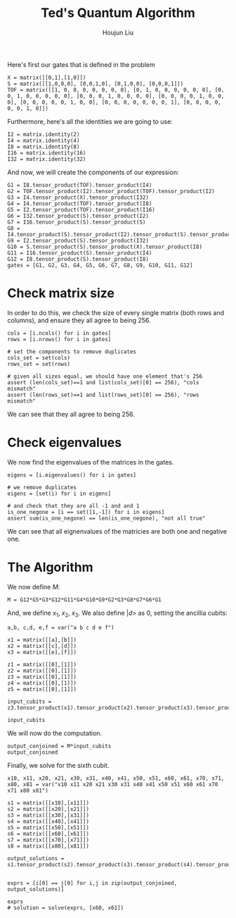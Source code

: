 :PROPERTIES:
:ID:       B6735806-E842-4039-9215-39EC9131F388
:END:
#+title: Ted's Quantum Algorithm
#+author: Houjun Liu

Here's first our gates that is defined in the problem

#+begin_src sage
X = matrix([[0,1],[1,0]])
S = matrix([[1,0,0,0], [0,0,1,0], [0,1,0,0], [0,0,0,1]])
TOF = matrix([[1, 0, 0, 0, 0, 0, 0, 0], [0, 1, 0, 0, 0, 0, 0, 0], [0, 0, 1, 0, 0, 0, 0, 0], [0, 0, 0, 1, 0, 0, 0, 0], [0, 0, 0, 0, 1, 0, 0, 0], [0, 0, 0, 0, 0, 1, 0, 0], [0, 0, 0, 0, 0, 0, 0, 1], [0, 0, 0, 0, 0, 0, 1, 0]])
#+end_src

#+RESULTS:

Furthermore, here's all the identities we are going to use:

#+begin_src sage
I2 = matrix.identity(2)
I4 = matrix.identity(4)
I8 = matrix.identity(8)
I16 = matrix.identity(16)
I32 = matrix.identity(32)
#+end_src

#+RESULTS:

And now, we will create the components of our expression:

#+begin_src sage
G1 = I8.tensor_product(TOF).tensor_product(I4)
G2 = TOF.tensor_product(I2).tensor_product(TOF).tensor_product(I2)
G3 = I4.tensor_product(X).tensor_product(I32)
G4 = I4.tensor_product(TOF).tensor_product(I8)
G5 = I2.tensor_product(TOF).tensor_product(I16)
G6 = I32.tensor_product(S).tensor_product(I2)
G7 = I16.tensor_product(S).tensor_product(S)
G8 = I4.tensor_product(S).tensor_product(I2).tensor_product(S).tensor_product(I2)
G9 = I2.tensor_product(S).tensor_product(I32)
G10 = S.tensor_product(S).tensor_product(X).tensor_product(I8)
G11 = I16.tensor_product(S).tensor_product(I4)
G12 = I8.tensor_product(S).tensor_product(I8)
gates = [G1, G2, G3, G4, G5, G6, G7, G8, G9, G10, G11, G12]
#+end_src

#+RESULTS:

* Check matrix size
In order to do this, we check the size of every single matrix (both rows and columns), and ensure they all agree to being 256.

#+begin_src sage
cols = [i.ncols() for i in gates]
rows = [i.nrows() for i in gates]

# set the components to remove duplicates
cols_set = set(cols)
rows_set = set(rows)

# given all sizes equal, we should have one element that's 256
assert (len(cols_set)==1 and list(cols_set)[0] == 256), "cols mismatch"
assert (len(rows_set)==1 and list(rows_set)[0] == 256), "rows mismatch"
#+end_src

#+RESULTS:

We can see that they all agree to being 256.

* Check eigenvalues
We now find the eigenvalues of the matrices in the gates.

#+begin_src sage
eigens = [i.eigenvalues() for i in gates]

# we remove duplicates 
eigens = [set(i) for i in eigens]

# and check that they are all -1 and and 1
is_one_negone = [i == set([1,-1]) for i in eigens]
assert sum(is_one_negone) == len(is_one_negone), "not all true"
#+end_src

#+RESULTS:

We can see that all eignenvalues of the matricies are both one and negative one.

* The Algorithm
We now define $M$:

#+begin_src sage
M = G12*G5*G3*G12*G11*G4*G10*G9*G2*G3*G8*G7*G6*G1
#+end_src

#+RESULTS:

And, we define $x_1$, $x_2$, $x_3$. We also define $|d\big>$ as $0$, setting the ancillia cubits:

#+begin_src sage
a,b, c,d, e,f = var("a b c d e f")

x1 = matrix([[a],[b]])
x2 = matrix([[c],[d]])
x3 = matrix([[e],[f]])

z1 = matrix([[0],[1]])
z2 = matrix([[0],[1]])
z3 = matrix([[0],[1]])
z4 = matrix([[0],[1]])
z5 = matrix([[0],[1]])

input_cubits = z3.tensor_product(x1).tensor_product(x2).tensor_product(x3).tensor_product(z1).tensor_product(z2).tensor_product(z4).tensor_product(z5)

input_cubits
#+end_src

#+RESULTS:
: 256 x 1 dense matrix over Symbolic Ring (use the '.str()' method to see the entries)

We will now do the computation.

#+begin_src sage
output_conjoined = M*input_cubits
output_conjoined
#+end_src

#+RESULTS:
: 256 x 1 dense matrix over Symbolic Ring (use the '.str()' method to see the entries)

Finally, we solve for the sixth cubit.

#+begin_src sage
x10, x11, x20, x21, x30, x31, x40, x41, x50, x51, x60, x61, x70, x71, x80, x81 = var("x10 x11 x20 x21 x30 x31 x40 x41 x50 x51 x60 x61 x70 x71 x80 x81")

s1 = matrix([[x10],[x11]])
s2 = matrix([[x20],[x21]])
s3 = matrix([[x30],[x31]])
s4 = matrix([[x40],[x41]])
s5 = matrix([[x50],[x51]])
s6 = matrix([[x60],[x61]])
s7 = matrix([[x70],[x71]])
s8 = matrix([[x80],[x81]])

output_solutions = s1.tensor_product(s2).tensor_product(s3).tensor_product(s4).tensor_product(s5).tensor_product(s6).tensor_product(s7).tensor_product(s8)


exprs = [i[0] == j[0] for i,j in zip(output_conjoined, output_solutions)]

exprs
# solution = solve(exprs, [x60, x61])
#+end_src

#+RESULTS:

